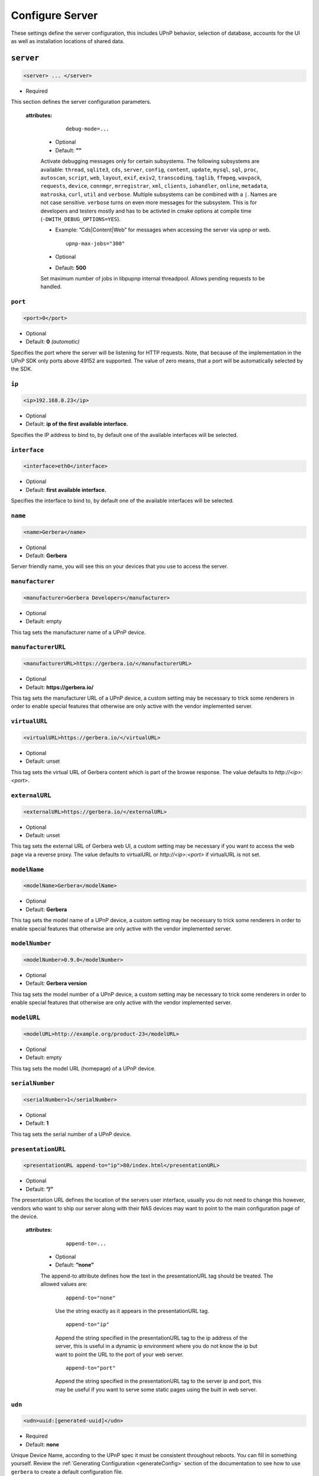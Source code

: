 .. index:: Server Configuration

Configure Server
================

These settings define the server configuration, this includes UPnP behavior, selection of database, accounts for the UI as well as installation locations of shared data.

.. _server:

``server``
~~~~~~~~~~

.. code-block:: xml

    <server> ... </server>

* Required

This section defines the server configuration parameters.

    **attributes:**

        ::

            debug-mode=...

      * Optional
      * Default: **””**

      Activate debugging messages only for certain subsystems.
      The following subsystems are available:
      ``thread``, ``sqlite3``, ``cds``, ``server``, ``config``,
      ``content``, ``update``, ``mysql``,
      ``sql``, ``proc``, ``autoscan``, ``script``, ``web``, ``layout``,
      ``exif``, ``exiv2``, ``transcoding``, ``taglib``, ``ffmpeg``, ``wavpack``,
      ``requests``, ``device``, ``connmgr``, ``mrregistrar``, ``xml``,
      ``clients``, ``iohandler``, ``online``, ``metadata``, ``matroska``,
      ``curl``, ``util`` and ``verbose``.
      Multiple subsystems can be combined with a ``|``. Names are not case
      sensitive. ``verbose`` turns on even more messages for the subsystem.
      This is for developers and testers mostly and has to be
      activted in cmake options at compile time (``-DWITH_DEBUG_OPTIONS=YES``).

      * Example: ”Cds|Content|Web” for messages when accessing the server via upnp or web.

        ::

            upnp-max-jobs="300"

      * Optional
      * Default: **500**

      Set maximum number of jobs in libpupnp internal threadpool.
      Allows pending requests to be handled.

``port``
--------

.. code-block:: xml

    <port>0</port>

* Optional
* Default: **0** `(automatic)`

Specifies the port where the server will be listening for HTTP requests. Note, that because of the implementation in the UPnP SDK
only ports above 49152 are supported. The value of zero means, that a port will be automatically selected by the SDK.

``ip``
------

.. code-block:: xml

    <ip>192.168.0.23</ip>

* Optional
* Default: **ip of the first available interface.**

Specifies the IP address to bind to, by default one of the available interfaces will be selected.

``interface``
-------------

.. code-block:: xml

    <interface>eth0</interface>

* Optional
* Default: **first available interface.**

Specifies the interface to bind to, by default one of the available interfaces will be selected.

``name``
--------

.. code-block:: xml

    <name>Gerbera</name>

* Optional
* Default: **Gerbera**

Server friendly name, you will see this on your devices that you use to access the server.

``manufacturer``
----------------

.. code-block:: xml

    <manufacturer>Gerbera Developers</manufacturer>

* Optional
* Default: empty

This tag sets the manufacturer name of a UPnP device.

``manufacturerURL``
-------------------

.. code-block:: xml

    <manufacturerURL>https://gerbera.io/</manufacturerURL>

* Optional
* Default: **https://gerbera.io/**

This tag sets the manufacturer URL of a UPnP device, a custom setting may be necessary to trick some renderers in order
to enable special features that otherwise are only active with the vendor implemented server.

``virtualURL``
--------------

.. code-block:: xml

    <virtualURL>https://gerbera.io/</virtualURL>

* Optional
* Default: unset

This tag sets the virtual URL of Gerbera content which is part of the browse response.
The value defaults to `http://<ip>:<port>`.

``externalURL``
---------------

.. code-block:: xml

    <externalURL>https://gerbera.io/</externalURL>

* Optional
* Default: unset

This tag sets the external URL of Gerbera web UI, a custom setting may be necessary if you want to access the web page via a reverse proxy.
The value defaults to virtualURL or `http://<ip>:<port>` if virtualURL is not set.

``modelName``
-------------

.. code-block:: xml

    <modelName>Gerbera</modelName>

* Optional
* Default: **Gerbera**

This tag sets the model name of a UPnP device, a custom setting may be necessary to trick some renderers in order to
enable special features that otherwise are only active with the vendor implemented server.

``modelNumber``
---------------

.. code-block:: xml

    <modelNumber>0.9.0</modelNumber>

* Optional
* Default: **Gerbera version**

This tag sets the model number of a UPnP device, a custom setting may be necessary to trick some renderers in order
to enable special features that otherwise are only active with the vendor implemented server.

``modelURL``
------------

.. code-block:: xml

    <modelURL>http://example.org/product-23</modelURL>

* Optional
* Default: empty

This tag sets the model URL (homepage) of a UPnP device.

``serialNumber``
----------------

.. code-block:: xml

    <serialNumber>1</serialNumber>

* Optional
* Default: **1**

This tag sets the serial number of a UPnP device.

``presentationURL``
-------------------

.. code-block:: xml

    <presentationURL append-to="ip">80/index.html</presentationURL>

* Optional
* Default: **”/”**

The presentation URL defines the location of the servers user interface, usually you do not need to change this
however, vendors who want to ship our server along with their NAS devices may want to point to the main configuration
page of the device.

    **attributes:**

        ::

            append-to=...

      * Optional
      * Default: **”none”**

      The append-to attribute defines how the text in the presentationURL tag should be treated.
      The allowed values are:

          ::

              append-to="none"

          Use the string exactly as it appears in the presentationURL tag.

          ::

              append-to="ip"

          Append the string specified in the presentationURL tag to the ip address of the server, this is useful in a
          dynamic ip environment where you do not know the ip but want to point the URL to the port of your web server.

          ::

              append-to="port"

          Append the string specified in the presentationURL tag to the server ip and port, this may be useful if you want
          to serve some static pages using the built in web server.


``udn``
-------

.. code-block:: xml

    <udn>uuid:[generated-uuid]</udn>

* Required
* Default: **none**

Unique Device Name, according to the UPnP spec it must be consistent throughout reboots. You can fill in something
yourself.  Review the :ref:`Generating Configuration <generateConfig>` section of the documentation to see how to use
``gerbera`` to create a default configuration file.

``home``
--------

.. code-block:: xml

    <home override="yes">/home/your_user_name/gerbera</home>

* Required
* Default: **`~`** - the HOME directory of the user running gerbera.

Server home - the server will search for the data that it needs relative to this directory - basically for the sqlite database file.
The gerbera.html bookmark file will also be generated in that directory.
The home directory is only relevant if the config file or the config dir was specified
in the command line. Otherwise it defaults to the ``HOME`` path of the user runnung
Gerbera. The environment variable ``GERBERA_HOME`` can be used to point to another directory,
in which case the config file is expected as ``${GERBERA_HOME}/.config/gerbera``.

      ::

          override="yes"

      * Optional
      * Default: **”no”**

      Force all relative paths to base on the home directory of the config file even
      if it was read relative to the environment variables or from command line. This
      means that Gerbara changes its home during startup.

``tmpdir``
----------

.. code-block:: xml

    <tmpdir>/tmp/</tmpdir>

* Optional
* Default: **/tmp/**

Selects the temporary directory that will be used by the server.

``webroot``
-----------

.. code-block:: xml

    <webroot>/usr/share/gerbera/web</webroot>

* Required
* Default: **depends on the installation prefix that is passed to the configure script.**

Root directory for the web server, this is the location where device description documents, UI html and js files, icons, etc. are stored.

``alive``
~~~~~~~~~

.. code-block:: xml

    <alive>180</alive>

* Optional
* Default: **180**, (Results in alive messages every 60s, see below) `this is according to the UPnP specification.`
* Min: 62 (A message sent every 1s, see below)

Interval for broadcasting SSDP:alive messages

An advertisement will be sent by LibUPnP every (this value/2)-30 seconds, and will have a cache-control max-age of this value.

For example: A value of 62 will result in an SSDP advertisement being sent every second. (62 / 2 = 31) - 30 = 1.
The default value of 180 results results in alive messages every 60s. (180 / 2 = 90) - 30 = 60.

Note:
   If you experience disconnection problems from your device, e.g. Playstation 4, when streaming videos after about 5 minutes,
   you can try changing the alive value to 86400 (which is 24 hours)

``pc-directory``
~~~~~~~~~~~~~~~~

.. code-block:: xml

    <pc-directory upnp-hide="yes" web-hide="yes"/>

Tweak visibility of PC directory, i.e. root entry for physical structure.

* Optional

    **Attributes:**

    .. code-block:: xml

        upnp-hide="yes"

    * Optional
    * Default: **no**

    Enabling this option will make the PC-Directory container invisible for UPnP devices.

    .. code-block:: xml

         web-hide="yes"

    * Optional
    * Default: **no**

    Enabling this option will make the PC-Directory container invisible in the web UI.

``bookmark``
~~~~~~~~~~~~

.. code-block:: xml

    <bookmark>gerbera.html</bookmark>

* Optional
* Default: **gerbera.html**

The bookmark file offers an easy way to access the user interface, it is especially helpful when the server is
not configured to run on a fixed port. Each time the server is started, the bookmark file will be filled in with a
redirect to the servers current IP address and port. To use it, simply bookmark this file in your browser,
the default location is ``~/.config/gerbera/gerbera.html``

``upnp-string-limit``
~~~~~~~~~~~~~~~~~~~~~

.. code-block:: xml

    <upnp-string-limit>

* Optional
* Default: **disabled**

This will limit title and description length of containers and items in UPnP browse replies, this feature was added
as a workaround for the TG100 bug which can only handle titles no longer than 100 characters.
A negative value will disable this feature, the minimum allowed value is "4" because three dots will be appended
to the string if it has been cut off to indicate that limiting took place.

.. _logging:

``logging``
~~~~~~~~~~~

.. code-block:: xml

    <logging rotate-file-size="1000000" rotate-file-count="3"/>

* Optional

This section defines various logging settings.


    **Attributes:**

    ::

        rotate-file-size=...

    * Optional
    * Default: **5242880** (5 MB)

    When using command line option ``--rotatelog`` this value defines the maximum size of the log file before rotating.

    ::

        rotate-file-count=...

    * Optional
    * Default: **10**

    When using command line option ``--rotatelog`` this value defines the number of files in the log rotation.

.. _ui:

``ui``
~~~~~~

.. code-block:: xml

    <ui enabled="yes" poll-interval="2" poll-when-idle="no"/>

* Optional

This section defines various user interface settings.

**WARNING!**

The server has an integrated filesystem browser, that means that anyone who has access to the UI can browse
your filesystem (with user permissions under which the server is running) and also download your data!
If you want maximum security - disable the UI completely! Account authentication offers simple protection that
might hold back your kids, but it is not secure enough for use in an untrusted environment!

Note:
   since the server is meant to be used in a home LAN environment the UI is enabled by default and accounts are
   deactivated, thus allowing anyone on your network to connect to the user interface.

    **Attributes:**

    ::

        enabled=...

    * Optional
    * Default: **yes**

    Enables (”yes”) or disables (”no”) the web user interface.

    ::

        show-tooltips=...

    * Optional
    * Default: **yes**

    This setting specifies if icon tooltips should be shown in the web UI.

    ::

        show-numbering=...

    * Optional
    * Default: **yes**

    Set track number to be shown in the web UI.

    ::

        show-thumbnail=...

    * Optional
    * Default: **yes**

    This setting specifies if thumbnails or cover art should be shown in the web UI.

    ::

        poll-interval=...

    * Optional
    * Default: **2**

    The poll-interval is an integer value which specifies how often the UI will poll for tasks. The interval is
    specified in seconds, only values greater than zero are allowed. The value can be given in a valid time format.

    ::

        fs-add-item=...

    * Optional
    * Default: **no**

    Show the (deprecated) option to add items without autoscan functionality.

    ::

        poll-when-idle=...

    * Optional
    * Default: **no**

    The poll-when-idle attribute influences the behavior of displaying current tasks: - when the user does something
    in the UI (i.e. clicks around) we always poll for the current task and will display it - if a task is active,
    we will continue polling in the background and update the current task view accordingly - when there is no
    active task (i.e. the server is currently idle) we will stop the background polling and only request updates
    upon user actions, but not when the user is idle (i.e. does not click around in the UI)

    Setting poll-when-idle to "yes" will do background polling even when there are no current tasks; this may be
    useful if you defined multiple users and want to see the tasks the other user is queuing on the server while
    you are actually idle.

    The tasks that are monitored are:

    -  adding files or directories
    -  removing items or containers
    -  automatic rescans

   **Child tags:**

``source-docs-link``
--------------------

    .. code-block:: xml

       <source-docs-link>./dev/index.html</source-docs-link>

    * Optional
    * Default: empty

    Add link to some source documentation which can be generated by ``make doc``. If it is empty the link in the web UI will be hidden.

``user-docs-link``
------------------

    .. code-block:: xml

       <user-docs-link>./doc/index.html</user-docs-link>

    * Optional
    * Default: for release builts: "https://docs.gerbera.io/en/stable/", for test builts: "https://docs.gerbera.io/en/latest/"

    Add link to the user documentation if you want it locally hosted or make sure the version is matching you installation.

``content-security-policy``
---------------------------

    .. code-block:: xml

       <content-security-policy>default-src %HOSTS% 'unsafe-eval' 'unsafe-inline'; img-src *; media-src *; child-src 'none';</content-security-policy>

    * Optional
    * Default: **default-src %HOSTS% 'unsafe-eval' 'unsafe-inline'; img-src *; media-src *; child-src 'none';**
    * Example:

        .. code-block:: xml

           <content-security-policy>
               font-src %HOSTS% https://fonts.gstatic.com/
               style-src %HOSTS% https://fonts.googleapis.com 'unsafe-inline'
               img-src *
               media-src *
               child-src 'none'
               default-src %HOSTS% 'unsafe-eval' 'unsafe-inline'
           </content-security-policy>

    Define the "Content-Security-Policy" string for the web ui. The string ``%HOHSTS%`` will be replaced by the IP adress and known server names.
    Newlines will automatically be replaced by ``;``.

``extension-mimetype``
----------------------

    .. code-block:: xml

       <extension-mimetype default="application/octet-stream">
           <map from="html" to="text/html"/>
           <map from="js" to="application/javascript"/>
           <map from="json" to="application/json"/>
           <map from="css" to="text/css"/>
       </extension-mimetype>

    * Optional
    * Extensible Default: see above

    For description see :ref:`Import Extension Mimetype Mapping <extension-mimetype>`.

    Attributes:

        ::

            default="application/octet-stream"

    * Optional
    * Default: **application/octet-stream**

``accounts``
------------

    .. code-block:: xml

       <accounts enabled="yes" session-timeout="30"/>

    * Optional

    This section holds various account settings.

    Attributes:

        ::

            enabled=...

        * Optional
        * Default: **yes**

        Specifies if accounts are enabled ``yes`` or disabled ``no``.

        ::

            session-timeout=...

        * Optional
        * Default: **30**

        The session-timeout attribute specifies the timeout interval in minutes. The server checks every
        five minutes for sessions that have timed out, therefore in the worst case the session times out
        after session-timeout + 5 minutes. The value can be given in a valid time format.

    Accounts can be defined as shown below:

    .. code-block:: xml

        <account user="name" password="password"/>
        <account user="name" password="password"/>

    * Optional

    There can be multiple users, however this is mainly a feature for the future. Right now there are
    no per-user permissions.

``items-per-page``
------------------

    .. code-block:: xml

        <items-per-page default="25">

    * Optional
    * Default: **25**

    This sets the default number of items per page that will be shown when browsing the database in the web UI.
    The values for the items per page drop down menu can be defined in the following manner:

    .. code-block:: xml

        <option>10</option>
        <option>25</option>
        <option>50</option>
        <option>100</option>

    * Extensible Default: **10, 25, 50, 100**

    Note:
        this list must contain the default value, i.e. if you define a default value of 25, then one of the
        ``<option>`` tags must also list this value.


.. _storage:

``storage``
~~~~~~~~~~~

.. code-block:: xml

    <storage use-transactions="yes">

* Required

Defines the storage section - database selection is done here. Currently SQLite3 and MySQL are supported.
Each storage driver has it's own configuration parameters.

Exactly one driver must be enabled: ``sqlite3`` or ``mysql``. The available options depend on the selected driver.

    **Attributes**

    ::

        use-transactions="yes"

    * Optional

    * Default: **no**

    Enables transactions. This feature should improve the overall import speed and avoid race-conditions on import.
    The feature caused some issues and set to **no**. If you want to support testing, turn it to **yes** and report
    if you can reproduce the issue.

    ::

        enable-sort-key="no"

    * Optional

    * Default: **yes**

    Switches default sorting by property of ``dc_title`` to ``sort_key``. The sort key is derived from the filename by
    expanding all numbers to fixed digits.

    ::

        string-limit="250"

    * Optional

    * Default: **255**

    Set the maximum length of indexed string columns like ``dc_title``. Changing this value after
    initializing the database will produce a warning in gerbera log and may cause
    database errors because the string is not correctly truncated.

**SQLite**
----------

    .. code-block:: xml

        <sqlite3 enabled="yes">

    Defines the SQLite storage driver section.

        ::

            enabled="yes"

        * Optional
        * Default: **yes**

        ::

            shutdown-attempts="10"

        * Optional
        * Default: **5**

          Number of attempts to shutdown the sqlite adapter before forcing the application down.

        Below are the sqlite driver options:

        .. code-block:: xml

            <init-sql-file>/etc/gerbera/sqlite3.sql</init-sql-file>

        * Optional
        * Default: **Datadir / sqlite3.sql**

        The full path to the init script for the database

        .. code-block:: xml

            <upgrade-file>/etc/gerbera/sqlite3-upgrade.xml</upgrade-file>

        * Optional
        * Default: **Datadir / sqlite3-upgrade.xml**

        The full path to the upgrade settings for the database

        .. code-block:: xml

            <database-file>gerbera.db</database-file>

        * Optional
        * Default: **gerbera.db**

        The database location is relative to the server's home, if the sqlite database does not exist it will be
        created automatically.

        .. code-block:: xml

            <synchronous>off</synchronous>

        * Optional
        * Default: **off**

        Possible values are ``off``, ``normal``, ``full`` and ``extra``.

        This option sets the SQLite pragma **synchronous**. This setting will affect the performance of the database
        write operations. For more information about this option see the SQLite documentation: https://www.sqlite.org/pragma.html#pragma_synchronous

        .. code-block:: xml

            <journal-mode>off</journal-mode>

        * Optional
        * Default: **WAL**

        Possible values are  ``OFF``, ``DELETE``, ``TRUNCATE``, ``PERSIST``, ``MEMORY`` and ``WAL``

        This option sets the SQLite pragma **journal_mode**. This setting will affect the performance of the database
        write operations. For more information about this option see the SQLite documentation: https://www.sqlite.org/pragma.html#pragma_journal_mode

        .. code-block:: xml

            <on-error>restore</on-error>

        * Optional
        * Default: **restore**

        Possible values are ``restore`` and ``fail``.

        This option tells Gerbera what to do if an SQLite error occurs (no database or a corrupt database).
        If it is set to **restore** it will try to restore the database from a backup file (if one exists) or try to
        recreate a new database from scratch.

        If the option is set to **fail**, Gerbera will abort on an SQLite error.

        .. code-block:: xml

            <backup enabled="no" interval="15:00"/>

        Create a database backup file for easy recovery if the main file cannot be read. The backup file can also be used to analyse the database
        contents while the main database is in use. This does not avoid loss of data like a regular backup.

        * Optional

        Backup parameters:

                ::

                    enabled=...

                * Optional
                * Default: **yes**

                Enables or disables database backup.

                ::

                    interval=...

                * Optional
                * Default: **600**

                Defines the backup interval in seconds. The value can be given in a valid time format.

**MySQL**
---------

    .. code-block:: xml

        <mysql enabled="no"/>

    Defines the MySQL storage driver section.

        ::

            enabled=...

        * Optional
        * Default: **no**

        Enables or disables the MySQL driver.

        Below are the child tags for MySQL:

        .. code-block:: xml

            <host>localhost</host>

        * Optional
        * Default: **"localhost"**

        This specifies the host where your MySQL database is running.

        .. code-block:: xml

            <port>0</port>

        * Optional
        * Default: **0**

        This specifies the port where your MySQL database is running.

        .. code-block:: xml

            <username>root</username>

        * Optional
        * Default: **"gerbera"**

        This option sets the user name that will be used to connect to the database.

        .. code-block:: xml

            <password></password>

        * Optional
        * Default: **no password**

        Defines the password for the MySQL user. If the tag doesn't exist Gerbera will use no password, if
        the tag exists, but is empty Gerbera will use an empty password. MySQL has a distinction between
        no password and an empty password.

        .. code-block:: xml

            <database>gerbera</database>

        * Optional

        * Default: **"gerbera"**

        Name of the database that will be used by Gerbera.

        .. code-block:: xml

            <init-sql-file>/etc/gerbera/mysql.sql</init-sql-file>

        * Optional
        * Default: **Datadir / mysql.sql**

        The full path to the init script for the database

        .. code-block:: xml

            <upgrade-file>/etc/gerbera/mysql-upgrade.xml</upgrade-file>

        * Optional
        * Default: **Datadir / mysql-upgrade.xml**

        The full path to the upgrade settings for the database

        .. code-block:: xml

            <engine>Aria</engine>

        Select the storage engine for the tables. Only effective if database has to be created on first start.
        The storage engines for MariaDB can be found here https://mariadb.com/kb/en/choosing-the-right-storage-engine/ but may depend on your actual version.

        * Optional
        * Default: **MyISAM**

        .. code-block:: xml

            <charset>utf8mb4</charset>

        Select the character set for the tables. Only effective if database has to be created on first start.
        The character sets for MariaDB can be found here https://mariadb.com/kb/en/supported-character-sets-and-collations/ but may depend on your actual version.

        * Optional
        * Default: **utf8**

        .. code-block:: xml

            <collation>utf8mb4_unicode_ci</collation>

        Select the collation for the string columns. Only effective if database has to be created on first start.
        The collations for MariaDB can be found here https://mariadb.com/kb/en/supported-character-sets-and-collations/#collations but may depend on your actual version.

        * Optional
        * Default: **utf8_general_ci**

.. _upnp:

``upnp``
~~~~~~~~

.. code-block:: xml

    <upnp multi-value="yes" search-result-separator=" : ">

* Optional

Modify the settings for UPnP items.

This section defines the properties which are send to UPnP clients as part of the response.

    **Attributes**
        ::

            searchable-container-flag="yes"

        * Optional

        * Default: **"no"**

        Only return containers that have the flag **searchable** set.

        ::

            dynamic-descriptions="no"

        * Optional

        * Default: **"yes"**

        Return UPnP description requests based on the client type. This hides,
        e.g., Samsung specific extensions in ``description.xml`` and ``cds.xml``
        from clients that don't handle the respective requests.

        ::

            literal-host-redirection="yes"

        * Optional

        * Default: **"no"**

        Enable literal IP redirection.

        ::

            search-result-separator=" : "

        * Optional

        * Default: **" - "**

        String used to concatenate result segments as defined in ``search-item-result``

        ::

            multi-value="no"

        * Optional

        * Default: **yes**

        Enables sending multi-valued metadata in separate items. If set to **no** all values are concatenated by CFG_IMPORT_LIBOPTS_ENTRY_SEP. Otherwise each item is added separately.

        * Example:
            The follow data is sent if set to **no**

            .. code-block:: xml

                <upnp:artist>First Artist / Second Artist</upnp:artist>

            The follow data is sent if set to **yes**

            .. code-block:: xml

                <upnp:artist>First Artist</upnp:artist>
                <upnp:artist>Second Artist</upnp:artist>

        ::

            search-filename="yes"

        * Optional

        * Default: **no**

        Older versions of gerbera have been searching in the file name instead of the title metadata. If set to yes this behaviour is back, even if the result of the search shows another title.

        ::

            caption-info-count="0"

        * Optional

        * Default: **1**

        Number of ``sec::CaptionInfoEx`` entries to write to UPnP result. Default can be overwritten by clients setting.

    **Child tags:**

    .. code-block:: xml

        <search-item-result>
            <add-data tag="M_ARTIST"/>
            <add-data tag="M_TITLE"/>
        </search-item-result>

    * Optional
    * Extensible Default

    Set the meta-data search tags to use in search result for title. The default settings as shown above produces ``artist - title`` in the result list.

    .. code-block:: xml

        <album-properties>...</album-properties>
        <artist-properties>...</artist-properties>
        <genre-properties>...</genre-properties>
        <playlist-properties>...</playlist-properties>
        <title-properties>...</title-properties>

    * Optional

    Defines the properties to send in the response.

    It contains the following entries.

    .. code-block:: xml

        <upnp-namespace xmlns="gerbera" uri="https://gerbera.io"/>
        <upnp-property upnp-tag="gerbera:artist" meta-data="M_ARTIST"/>

    * Optional

    Defines an UPnP property and references the namespace for the property.

    The attributes specify the property:

        ::

            xmlns="..."

        * Required

        Key for the namespace

        ::

            uri="..."

        * Required

        Uri for the namespace

        ::

            upnp-tag="..."

        * Required

        UPnP tag to be send. See the UPnP specification for valid entries.

        ::

            meta-data="..."

        * Required

        Name of the metadata tag to export in upnp response. The following values are supported:
        M_TITLE, M_ARTIST, M_ALBUM, M_DATE, M_UPNP_DATE, M_GENRE, M_DESCRIPTION, M_LONGDESCRIPTION,
        M_PARTNUMBER, M_TRACKNUMBER, M_ALBUMARTURI, M_REGION, M_CREATOR, M_AUTHOR, M_DIRECTOR, M_PUBLISHER,
        M_RATING, M_ACTOR, M_PRODUCER, M_ALBUMARTIST, M_COMPOSER, M_CONDUCTOR, M_ORCHESTRA.

        Instead of metadata, you may also use auxdata entries as defined in ``library-options``.

    * Extensible Default:

.. _upnp-tags:

    * Album-Properties

    +----------------------+-------------------+
    | upnp-tag             | meta-data         |
    +======================+===================+
    | ``dc:creator``       | ``M_ALBUMARTIST`` |
    +----------------------+-------------------+
    | ``dc:date``          | ``M_UPNP_DATE``   |
    +----------------------+-------------------+
    | ``dc:publisher``     | ``M_PUBLISHER``   |
    +----------------------+-------------------+
    | ``upnp:artist``      | ``M_ALBUMARTIST`` |
    +----------------------+-------------------+
    | ``upnp:albumArtist`` | ``M_ALBUMARTIST`` |
    +----------------------+-------------------+
    | ``upnp:composer``    | ``M_COMPOSER``    |
    +----------------------+-------------------+
    | ``upnp:conductor``   | ``M_CONDUCTOR``   |
    +----------------------+-------------------+
    | ``upnp:date``        | ``M_UPNP_DATE``   |
    +----------------------+-------------------+
    | ``upnp:genre``       | ``M_GENRE``       |
    +----------------------+-------------------+
    | ``upnp:orchestra``   | ``M_ORCHESTRA``   |
    +----------------------+-------------------+
    | ``upnp:producer``    | ``M_PRODUCER``    |
    +----------------------+-------------------+

    * Artist-Properties

    +----------------------+-------------------+
    | upnp-tag             | meta-data         |
    +======================+===================+
    | ``upnp:artist``      | ``M_ALBUMARTIST`` |
    +----------------------+-------------------+
    | ``upnp:albumArtist`` | ``M_ALBUMARTIST`` |
    +----------------------+-------------------+
    | ``upnp:genre``       | ``M_GENRE``       |
    +----------------------+-------------------+

    * Genre-Properties

    +----------------------+-------------------+
    | upnp-tag             | meta-data         |
    +======================+===================+
    | ``upnp:genre``       | ``M_GENRE``       |
    +----------------------+-------------------+

    * Playlist-Properties

    +----------------------+-------------------+
    | upnp-tag             | meta-data         |
    +======================+===================+
    | ``dc:date``          | ``M_UPNP_DATE``   |
    +----------------------+-------------------+

    * Title-Properties

    The title properties are automatically added and cannot be changed, but you may add them under another tag.

    +-----------------------------------+-------------------------------+
    | upnp-tag                          | meta-data                     |
    +===================================+===============================+
    | ``dc:date``                       | ``M_DATE``                    |
    +-----------------------------------+-------------------------------+
    | ``dc:description``                | ``M_DESCRIPTION``             |
    +-----------------------------------+-------------------------------+
    | ``dc:publisher``                  | ``M_PUBLISHER``               |
    +-----------------------------------+-------------------------------+
    | ``dc:title``                      | ``M_TITLE``                   |
    +-----------------------------------+-------------------------------+
    | ``upnp:actor``                    | ``M_ACTOR``                   |
    +-----------------------------------+-------------------------------+
    | ``upnp:album``                    | ``M_ALBUM``                   |
    +-----------------------------------+-------------------------------+
    | ``upnp:albumArtURI``              | ``M_ALBUMARTURI``             |
    +-----------------------------------+-------------------------------+
    | ``upnp:artist``                   | ``M_ARTIST``                  |
    +-----------------------------------+-------------------------------+
    | ``upnp:artist@role[AlbumArtist]`` | ``M_ALBUMARTIST``             |
    +-----------------------------------+-------------------------------+
    | ``upnp:author``                   | ``M_AUTHOR``                  |
    +-----------------------------------+-------------------------------+
    | ``upnp:composer``                 | ``M_COMPOSER``                |
    +-----------------------------------+-------------------------------+
    | ``upnp:conductor``                | ``M_CONDUCTOR``               |
    +-----------------------------------+-------------------------------+
    | ``upnp:date``                     | ``M_UPNP_DATE``               |
    +-----------------------------------+-------------------------------+
    | ``upnp:director``                 | ``M_DIRECTOR``                |
    +-----------------------------------+-------------------------------+
    | ``upnp:episodeSeason``            | ``M_PARTNUMBER``              |
    +-----------------------------------+-------------------------------+
    | ``upnp:genre``                    | ``M_GENRE``                   |
    +-----------------------------------+-------------------------------+
    | ``upnp:longDescription``          | ``M_LONGDESCRIPTION``         |
    +-----------------------------------+-------------------------------+
    | ``upnp:orchestra``                | ``M_ORCHESTRA``               |
    +-----------------------------------+-------------------------------+
    | ``upnp:originalTrackNumber``      | ``M_TRACKNUMBER``             |
    +-----------------------------------+-------------------------------+
    | ``upnp:producer``                 | ``M_PRODUCER``                |
    +-----------------------------------+-------------------------------+
    | ``upnp:rating``                   | ``M_RATING``                  |
    +-----------------------------------+-------------------------------+
    | ``upnp:region``                   | ``M_REGION``                  |
    +-----------------------------------+-------------------------------+
    | ``upnp:playbackCount``            | ``upnp:playbackCount``        |
    +-----------------------------------+-------------------------------+
    | ``upnp:lastPlaybackTime``         | ``upnp:lastPlaybackTime``     |
    +-----------------------------------+-------------------------------+
    | ``upnp:lastPlaybackPosition``     | ``upnp:lastPlaybackPosition`` |
    +-----------------------------------+-------------------------------+

    .. code-block:: xml

        <resource-defaults>...</resource-defaults>
        <object-defaults>...</object-properties>
        <container-defaults>...</container-defaults>

    * Optional

    Defines the default values of upnp properties if these properties are required by the UPnP request filter .
    If there is no defined default value, the required filter is not exported.

    It contains the following entries.

    .. code-block:: xml

        <property-default tag="duration" value="0"/>

    * Optional

    Defines an UPnP property and the default value of the property.

    The attributes specify the property:

        ::

            tag="..."

        * Required

        UPnP property to define the default. Tags starting with a ``@`` will be generated as an attribute.

        ::

            value="..."

        * Required

        Default value for the property.


``containers``
~~~~~~~~~~~~~~

.. code-block:: xml

    <containers enabled="yes">

* Optional
* Extensible Default

Add dynamic containers to virtual layout.

This section sets the rules for additional containers which have calculated content.

    **Attributes:**

    ::

        enabled=...

    * Optional
    * Default: **yes**

    Enables or disables the dynamic containers driver.

    **Child tags:**

    ::


        <container location="/New" title="Recently added" sort="-last_updated" max-count="500">
            <filter>upnp:class derivedfrom "object.item" and last_updated &gt; "@last7"</filter>
        </container>

    * Optional

    Defines the properties of the dynamic container.

    It contains the following entries.

        .. code-block:: xml

            <filter>upnp:class derivedfrom "object.item" and last_updated &gt; "@last7"</filter>

        * Required

        Define a filter to run in order to get the contents of the container.
        The ``<filter>`` uses the syntax of UPnP search with additional properties ``last_modified`` (date), ``last_updated`` (date),
        ``upnp:lastPlaybackTime`` (date), ``play_group`` (string, ``group`` from client config) and ``upnp:playbackCount`` (number).
        Date properties support comparing against a special value ``"@last*"`` where ``*`` can be any integer which evaluates to
        the current time minus the number of days as specified.

        UPnP search syntax is defined in
        `UPnP ContentDirectory:1 <https://upnp.org/specs/av/UPnP-av-ContentDirectory-v1-Service.pdf>`_ section 2.5.5,
        `UPnP ContentDirectory:2 <https://upnp.org/specs/av/UPnP-av-ContentDirectory-v1-Service.pdf>`_ section 2.3.11.1,
        `UPnP ContentDirectory:3 <https://upnp.org/specs/av/UPnP-av-ContentDirectory-v3-Service.pdf>`_ section 2.3.13.1
        and
        `UPnP ContentDirectory:4 <https://upnp.org/specs/av//UPnP-av-ContentDirectory-v4-Service.pdf>`_ section 5.3.16.1.

        ::

            location="..."

        * Required

        Position in the virtual layout where the node is added. If it is in a sub-container, e.g. ``/Audio/New``, it only
        becomes visible if the import generates the parent container.

        ::

            title="..."

        * Optional

        Text to display as title of the container. If it is empty the last section of the location is used.

        ::

            sort="..."

        * Optional

        UPnP sort statement to use as sorting criteria for the container.

        ::

            max-count="200"

        * Optional

        Limit the number of item in dynamic container.

        * Default: 500

        ::

            image="..."

        * Optional

        Path to an image to display for the container. It still depends on the client whether the image becomes visible.
